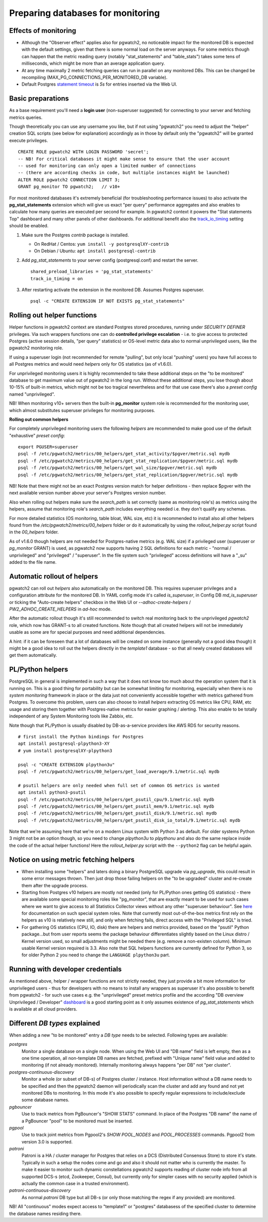 .. _preparing_databases:

Preparing databases for monitoring
==================================

Effects of monitoring
---------------------

* Although the "Observer effect" applies also for pgwatch2, no noticeable impact for the monitored DB is expected with the
  default settings, given that there is some normal load on the server anyways.  For some metrics though can happen that
  the metric reading query (notably "stat_statements" and "table_stats") takes some tens of milliseconds, which might be
  more than an average application query.

* At any time maximally 2 metric fetching queries can run in parallel on any monitored DBs. This can be changed be recompiling
  (MAX_PG_CONNECTIONS_PER_MONITORED_DB variable).

* Default Postgres `statement timeout <https://www.postgresql.org/docs/current/runtime-config-client.html#GUC-STATEMENT-TIMEOUT>`_
  is *5s* for entries inserted via the Web UI.

Basic preparations
------------------

As a base requirement you'll need a **login user** (non-superuser suggested) for connecting to your server and fetching metrics queries.

Though theoretically you can use any username you like, but if not using "pgwatch2" you need to adjust the "helper" creation
SQL scripts (see below for explanation) accordingly as in those by default only the "pgwatch2" will be granted execute privileges.

::

  CREATE ROLE pgwatch2 WITH LOGIN PASSWORD 'secret';
  -- NB! For critical databases it might make sense to ensure that the user account
  -- used for monitoring can only open a limited number of connections
  -- (there are according checks in code, but multiple instances might be launched)
  ALTER ROLE pgwatch2 CONNECTION LIMIT 3;
  GRANT pg_monitor TO pgwatch2;   // v10+

For most monitored databases it's extremely beneficial (for troubleshooting performance issues) to also activate the
**pg\_stat\_statements** extension which will give us exact "per query" performance aggregates and also enables to calculate
how many queries are executed per second for example. In pgwatch2 context it powers the "Stat statements Top" dashboard
and many other panels of other dashboards. For additional benefit also the `track_io_timing <https://www.postgresql.org/docs/current/static/runtime-config-statistics.html#GUC-TRACK-IO-TIMING>`_
setting should be enabled.

#. Make sure the Postgres *contrib* package is installed.

   * On RedHat / Centos: ``yum install -y postgresqlXY-contrib``

   * On Debian / Ubuntu: ``apt install postgresql-contrib``

#. Add *pg_stat_statements* to your server config (postgresql.conf) and restart the server.

   ::

     shared_preload_libraries = 'pg_stat_statements'
     track_io_timing = on

#. After restarting activate the extension in the monitored DB. Assumes Postgres superuser.

   ::

     psql -c "CREATE EXTENSION IF NOT EXISTS pg_stat_statements"

.. _helper_functions:

Rolling out helper functions
----------------------------

Helper functions in pgwatch2 context are standard Postgres stored procedures, running under *SECURITY DEFINER* privileges.
Via such wrappers functions one can do **controlled privilege escalation** - i.e. to give access to protected Postgres
(active session details, "per query" statistics) or OS-level metric data also to normal unprivileged users, like the pgwatch2
monitoring role.

If using a superuser login (not recommended for remote "pulling", but only local "pushing" users) you have full access to
all Postgres metrics and would need *helpers* only for OS statistics (as of v1.6.0).

For unprivileged monitoring users it is highly recommended to take these additional steps on the "to be monitored"
database to get maximum value out of pgwatch2 in the long run. Without these additional steps, you lose though about
10-15% of built-in metrics, which might not be too tragical nevertheless and for that use case there's also a *preset config*
named "unprivileged".

NB! When monitoring v10+ servers then the built-in **pg_monitor** system role is recommended for the monitoring user, which
almost substitutes superuser privileges for monitoring purposes.

**Rolling out common helpers**

For completely unprivileged monitoring users the following *helpers* are recommended to make good use of the default
"exhaustive" *preset config*:

::

  export PGUSER=superuser
  psql -f /etc/pgwatch2/metrics/00_helpers/get_stat_activity/$pgver/metric.sql mydb
  psql -f /etc/pgwatch2/metrics/00_helpers/get_stat_replication/$pgver/metric.sql mydb
  psql -f /etc/pgwatch2/metrics/00_helpers/get_wal_size/$pgver/metric.sql mydb
  psql -f /etc/pgwatch2/metrics/00_helpers/get_stat_replication/$pgver/metric.sql mydb

NB! Note that there might not be an exact Postgres version match for helper definitions - then replace $pgver with the next
available version number above your server's Postgres version number.

Also when rolling out helpers make sure the `search_path` is set correctly (same as monitoring role's) as metrics using the
helpers, assume that monitoring role's `search_path` includes everything needed i.e. they don't qualify any schemas.

For more detailed statistics (OS monitoring, table bloat, WAL size, etc) it is recommended to install also all other helpers
found from the `/etc/pgwatch2/metrics/00_helpers` folder or do it automatically by using the *rollout_helper.py* script
found in the *00_helpers* folder.

As of v1.6.0 though helpers are not needed for Postgres-native metrics (e.g. WAL size) if a privileged user (superuser
or *pg_monitor* GRANT) is used, as pgwatch2 now supports having 2 SQL definitions for each metric - "normal / unprivileged"
and "privileged" / "superuser". In the file system such "privileged" access definitions will have a "\_su" added to the file name.

Automatic rollout of helpers
----------------------------

pgwatch2 can roll out *helpers* also automatically on the monitored DB. This requires superuser privileges and a configuration
attribute for the monitored DB. In YAML config mode it's called *is_superuser*, in Config DB *md_is_superuser* or ticking
the "Auto-create helpers" checkbox in the Web UI or *--adhoc-create-helpers* / *PW2_ADHOC_CREATE_HELPERS* in *ad-hoc* mode.

After the automatic rollout though it's still recommended to switch real monitoring back to the unprivileged *pgwatch2* role,
which now has GRANT-s to all created functions. Note though that all created helpers will not be immediately usable as
some are for special purposes and need additional dependencies.

A hint: if it can be foreseen that a lot of databases will be created on some instance (generally not a good idea though) it
might be a good idea to roll out the helpers directly in the *template1* database - so that all newly created databases
will get them automatically.

PL/Python helpers
-----------------

PostgreSQL in general is implemented in such a way that it does not know too much about the operation system that it is
running on. This is a good thing for portability but can be somewhat limiting for monitoring, especially when there is no
*system monitoring* framework in place or the data just not conveniently accessible together with metrics gathered from Postgres.
To overcome this problem, users can also choose to install *helpers* extracting OS metrics like CPU, RAM, etc usage and
storing them together with Postgres-native metrics for easier graphing / alerting. This also enable to be totally independent
of any System Monitoring tools like Zabbix, etc.

Note though that PL/Python is usually disabled by DB-as-a-service providers like AWS RDS for security reasons.

::

    # first install the Python bindings for Postgres
    apt install postgresql-plpython3-XY
    # yum install postgresqlXY-plpython3

    psql -c "CREATE EXTENSION plpython3u"
    psql -f /etc/pgwatch2/metrics/00_helpers/get_load_average/9.1/metric.sql mydb

    # psutil helpers are only needed when full set of common OS metrics is wanted
    apt install python3-psutil
    psql -f /etc/pgwatch2/metrics/00_helpers/get_psutil_cpu/9.1/metric.sql mydb
    psql -f /etc/pgwatch2/metrics/00_helpers/get_psutil_mem/9.1/metric.sql mydb
    psql -f /etc/pgwatch2/metrics/00_helpers/get_psutil_disk/9.1/metric.sql mydb
    psql -f /etc/pgwatch2/metrics/00_helpers/get_psutil_disk_io_total/9.1/metric.sql mydb

Note that we're assuming here that we're on a modern Linux system with Python 3 as default. For older systems Python 3
might not be an option though, so you need to change *plpython3u* to *plpythonu* and also do the same replace inside the
code of the actual helper functions! Here the *rollout_helper.py* script with the ``--python2`` flag can be helpful again.

Notice on using metric fetching helpers
---------------------------------------

* When installing some "helpers" and laters doing a binary PostgreSQL upgrade via `pg_upgrade`, this could result in some
  error messages thrown. Then just drop those failing helpers on the "to be upgraded" cluster and re-create them after the upgrade process.

* Starting from Postgres v10 helpers are mostly not needed (only for PL/Python ones getting OS statistics) - there are available
  some special monitoring roles like "pg_monitor", that are exactly meant to be used for such cases where we want to give access
  to all Statistics Collector views without any other "superuser behaviour". See `here <https://www.postgresql.org/docs/current/default-roles.html>`_
  for documentation on such special system roles. Note that currently most out-of-the-box metrics first rely on the helpers
  as v10 is relatively new still, and only when fetching fails, direct access with the "Privileged SQL" is tried.

* For gathering OS statistics (CPU, IO, disk) there are helpers and metrics provided, based on the "psutil" Python
  package...but from user reports seems the package behaviour differentiates slightly based on the Linux distro / Kernel
  version used, so small adjustments might be needed there (e.g. remove a non-existen column). Minimum usable Kernel version
  required is 3.3. Also note that SQL helpers functions are currently defined for Python 3, so for older Python 2 you need
  to change the ``LANGUAGE plpython3u`` part.

Running with developer credentials
----------------------------------

As mentioned above, helper / wrapper functions are not strictly needed, they just provide a bit more information for unprivileged users - thus for developers
with no means to install any wrappers as superuser it's also possible to benefit from pgwatch2 - for such use cases e.g.
the "unprivileged" preset metrics profile and the according "DB overview Unprivileged / Developer" `dashboard <https://raw.githubusercontent.com/cybertec-postgresql/pgwatch2/master/screenshots/overview_developer.png>`_
is a good starting point as it only assumes existence of `pg_stat_statements` which is available at all cloud providers.


Different *DB types* explained
------------------------------

When adding a new "to be monitored" entry a *DB type* needs to be selected. Following types are available:

*postgres*
  Monitor a single database on a single node.
  When using the Web UI and "DB name" field is left empty, then as a one time operation, all non-template DB names are fetched,
  prefixed with "Unique name" field value and added to monitoring (if not already monitored). Internally monitoring always
  happens "per DB" not "per cluster".

*postgres-continuous-discovery*
  Monitor a whole (or subset of DB-s) of Postgres cluster / instance.
  Host information without a DB name needs to be specified and then the pgwatch2 daemon will periodically scan the cluster
  and add any found and not yet monitored  DBs to monitoring. In this mode it's also possible to specify regular expressions
  to include/exclude some database names.

*pgbouncer*
  Use to track metrics from PgBouncer's "SHOW STATS" command.
  In place of the Postgres "DB name" the name of a PgBouncer "pool" to be monitored must be inserted.

*pgpool*
  Use to track joint metrics from Pgpool2's *SHOW POOL_NODES* and *POOL_PROCESSES* commands.
  Pgpool2 from version 3.0 is supported.

*patroni*
  Patroni is a HA / cluster manager for Postgres that relies on a DCS (Distributed Consensus Store) to store it's state.
  Typically in such a setup the nodes come and go and also it should not matter who is currently the master.
  To make it easier to monitor such dynamic constellations pgwatch2 supports reading of cluster node info from all
  supported DCS-s (etcd, Zookeeper, Consul), but currently only for simpler cases with no security applied (which is actually
  the common case in a trusted environment).

*patroni-continuous-discovery*
  As normal *patroni* DB type but all DB-s (or only those matching the regex if any provided) are monitored.

NB! All "continuous" modes expect access to "template1" or "postgres" databasess of the specified cluster to determine
the database names residing there.
